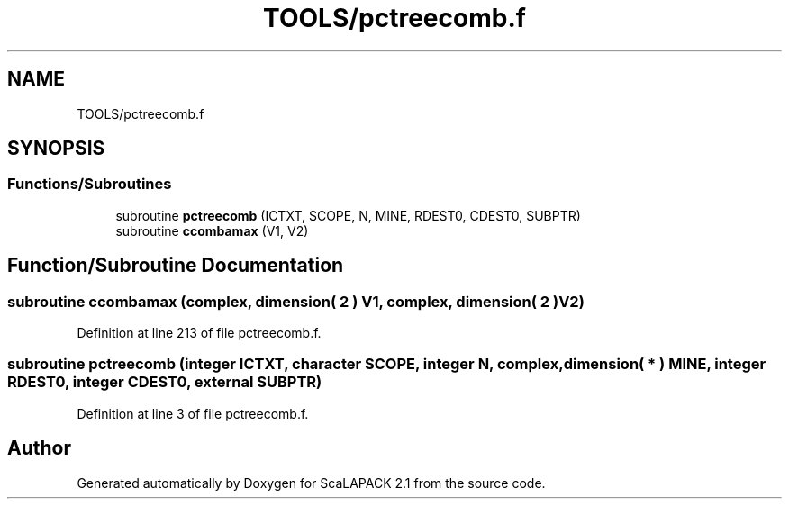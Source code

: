 .TH "TOOLS/pctreecomb.f" 3 "Sat Nov 16 2019" "Version 2.1" "ScaLAPACK 2.1" \" -*- nroff -*-
.ad l
.nh
.SH NAME
TOOLS/pctreecomb.f
.SH SYNOPSIS
.br
.PP
.SS "Functions/Subroutines"

.in +1c
.ti -1c
.RI "subroutine \fBpctreecomb\fP (ICTXT, SCOPE, N, MINE, RDEST0, CDEST0, SUBPTR)"
.br
.ti -1c
.RI "subroutine \fBccombamax\fP (V1, V2)"
.br
.in -1c
.SH "Function/Subroutine Documentation"
.PP 
.SS "subroutine ccombamax (\fBcomplex\fP, dimension( 2 ) V1, \fBcomplex\fP, dimension( 2 ) V2)"

.PP
Definition at line 213 of file pctreecomb\&.f\&.
.SS "subroutine pctreecomb (integer ICTXT, character SCOPE, integer N, \fBcomplex\fP, dimension( * ) MINE, integer RDEST0, integer CDEST0, external SUBPTR)"

.PP
Definition at line 3 of file pctreecomb\&.f\&.
.SH "Author"
.PP 
Generated automatically by Doxygen for ScaLAPACK 2\&.1 from the source code\&.
